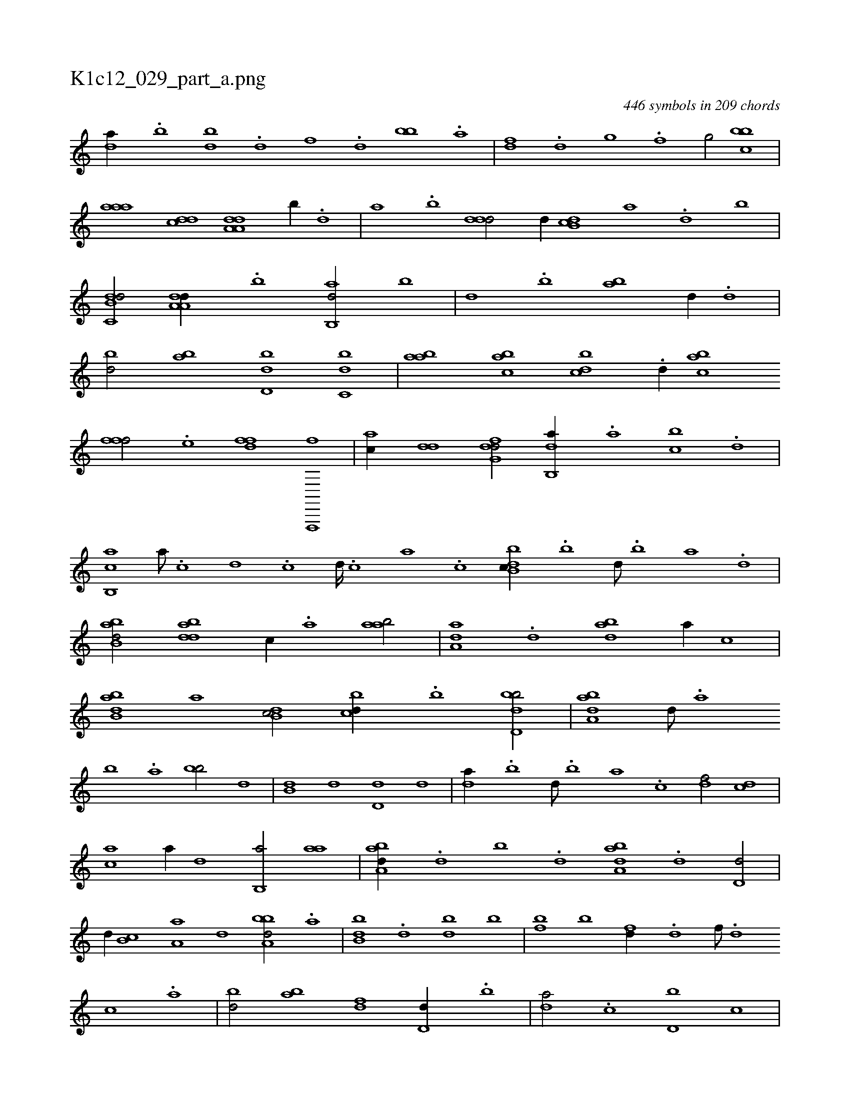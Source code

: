 X:1
%
%%titleleft true
%%tabaddflags 0
%%tabrhstyle grid
%
T:K1c12_029_part_a.png
C:446 symbols in 209 chords
L:1/1
K:italiantab
%
[da//] .[,b] [bd] .[d] [f] .[d] [bb] .[a] |\
	[,df] .[,,d] [,,g] .[,,f] [,,g/] [,bbc] |\
	[,aaa] [,,dcd] [da,a,d] [,,b//] .[,,d] |\
	[,a] .[,b] [,ddd/] [,,,,,d//] [db,c] [,,,a] .[,,,,d] [,,,,,,b] |\
	[db,c,d/] [da,a,d//] .[b] [ab,,d/] [,,b] |\
	[,,d] .[,,b] [ab] [,,,,d//] .[,d] |\
	[,bd/] [,ab] [,,dd,b] [,,bc,d] |\
	[,,baa] [,,bac] [,,bcd] .[d//] [,,bac] 
%
[i,,fff/] .[,,,e] [h,,ffd] [f,,,,f] |\
	[,,,ac//] [dd] [dfg,d/] [db,,a//] .[a] [cb] .[d] |\
	[cb,,a] [a///] .[c] [d] .[c] [d////] .[c] [a] .[c] [dbb,c//] .[b] [d///] .[b] [a] .[,d] |\
	[abb,d/] [bdda] [,,,c//] .[a] [aab/] |\
	[aa,d] .[,d] [abd] [,,,,a//] [,,,,c] |\
	[abb,d] [,,,,a] [,db,c/] [,,bcd//] .[,b] [,bdd,b/] |\
	[,aba,d] [,,d///] .[,a] 
%
[,b] .[,a] [,bb/] [,,,,d] |\
	[,,b,d] [,,,,d] [,,d,d] [,,,,d] |\
	[,,da//] .[,,b] [,,d///] .[,,b] [,,a] .[,,,c] [,,,df/] [,,,cd] |\
	[,,,ac] [,,,,a//] [,,,,,d] [,b,,a/] [,,aa] |\
	[,aba,d//] .[,,d] [,,b] .[,,d] [,aba,d] .[,d] [,d,d/] |\
	[,,,,,d//] [,b,c] [,a,a] [,,,d] [,bba,d/] .[,a] |\
	[,bb,d] .[d] [db] [,b] |\
	[fb] [,b] [fd//] .[d] [f///] .[d] 
%
[c] .[a] |\
	[bd/] [ab] [,df] [d,d//] .[,,b] |\
	[,,da/] .[c] [d,b] [,,,c] |\
	[d,b] [,,,a//] [,,,,d] [d,bc/] [,,,a] |\
	[a,b//] [,,,,d] [,,,,d/] [,db] [a,,,c] |\
	[,,,,d//] [a,b] [,d] .[,b] [a,b,d/] [,db,c] |\
	[,,,,d//] .[,d] [,b,c/] [,,,,,d] [,aba] |\
	[,bb,d] .[d] [f,,,d] .[d] |\
	[,,b//] .[b] [a] .[,d] [,,d3/4] [d,b] |\
	.[a//] [,,,d] [c,,c] 
% number of items: 446


